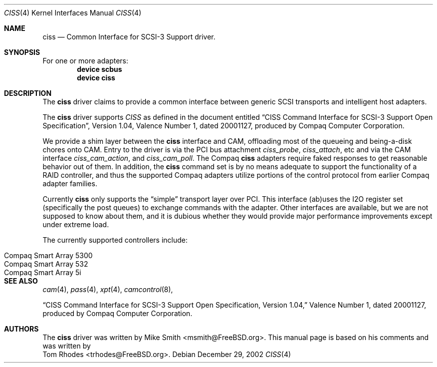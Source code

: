 .\" $FreeBSD$
.\" Written by Tom Rhodes
.\" This file is in the public domain.
.\"
.Dd December 29, 2002
.Dt CISS 4
.Os
.Sh NAME
.Nm ciss
.Nd Common Interface for SCSI-3 Support driver.
.Sh SYNOPSIS
For one or more adapters:
.Cd device scbus
.Cd device ciss
.Sh DESCRIPTION
.Pp
The
.Nm
driver claims to provide a common interface between generic SCSI
transports and intelligent host adapters.
.Pp
The
.Nm
driver supports
.Em CISS
as defined in the document entitled
.Dq CISS Command Interface for SCSI-3 Support Open Specification ,
Version 1.04,
Valence Number 1, dated 20001127, produced by Compaq Computer
Corporation.
.Pp
We provide a shim layer between the
.Nm
interface and CAM,
offloading most of the queueing and being-a-disk chores onto CAM.
Entry to the driver is via the PCI bus attachment
.Fa ciss_probe ,
.Fa ciss_attach ,
etc and via the CAM interface
.Fa ciss_cam_action ,
and
.Fa ciss_cam_poll .
The Compaq
.Nm
adapters require faked responses to get reasonable
behavior out of them.
In addition, the
.Nm
command set is by no means adequate to support the functionality of a RAID controller,
and thus the supported Compaq adapters utilize portions of the
control protocol from earlier Compaq adapter families.
.Pp
Currently
.Nm
only supports the
.Dq simple
transport layer over PCI.
This interface (ab)uses the I2O register set (specifically the post
queues) to exchange commands with the adapter.
Other interfaces are available, but we are not supposed to know about them,
and it is dubious whether they would provide major performance improvements
except under extreme load.
.Pp
The currently supported controllers include:
.Pp
.Bl -tag -compact -width "Compaq Smart Array 5* series"
.It Compaq Smart Array 5300
.It Compaq Smart Array 532
.It Compaq Smart Array 5i
.El
.Sh SEE ALSO
.Xr cam 4 ,
.Xr pass 4 ,
.Xr xpt 4 ,
.Xr camcontrol 8 ,
.Pp
.Dq CISS Command Interface for SCSI-3 Support Open Specification, Version 1.04,
Valence Number 1, dated 20001127, produced by Compaq Computer Corporation.
.Sh AUTHORS
The
.Nm
driver was written by
.An Mike Smith Aq msmith@FreeBSD.org .
This manual page is based on his comments and was written by
.An Tom Rhodes Aq trhodes@FreeBSD.org .
